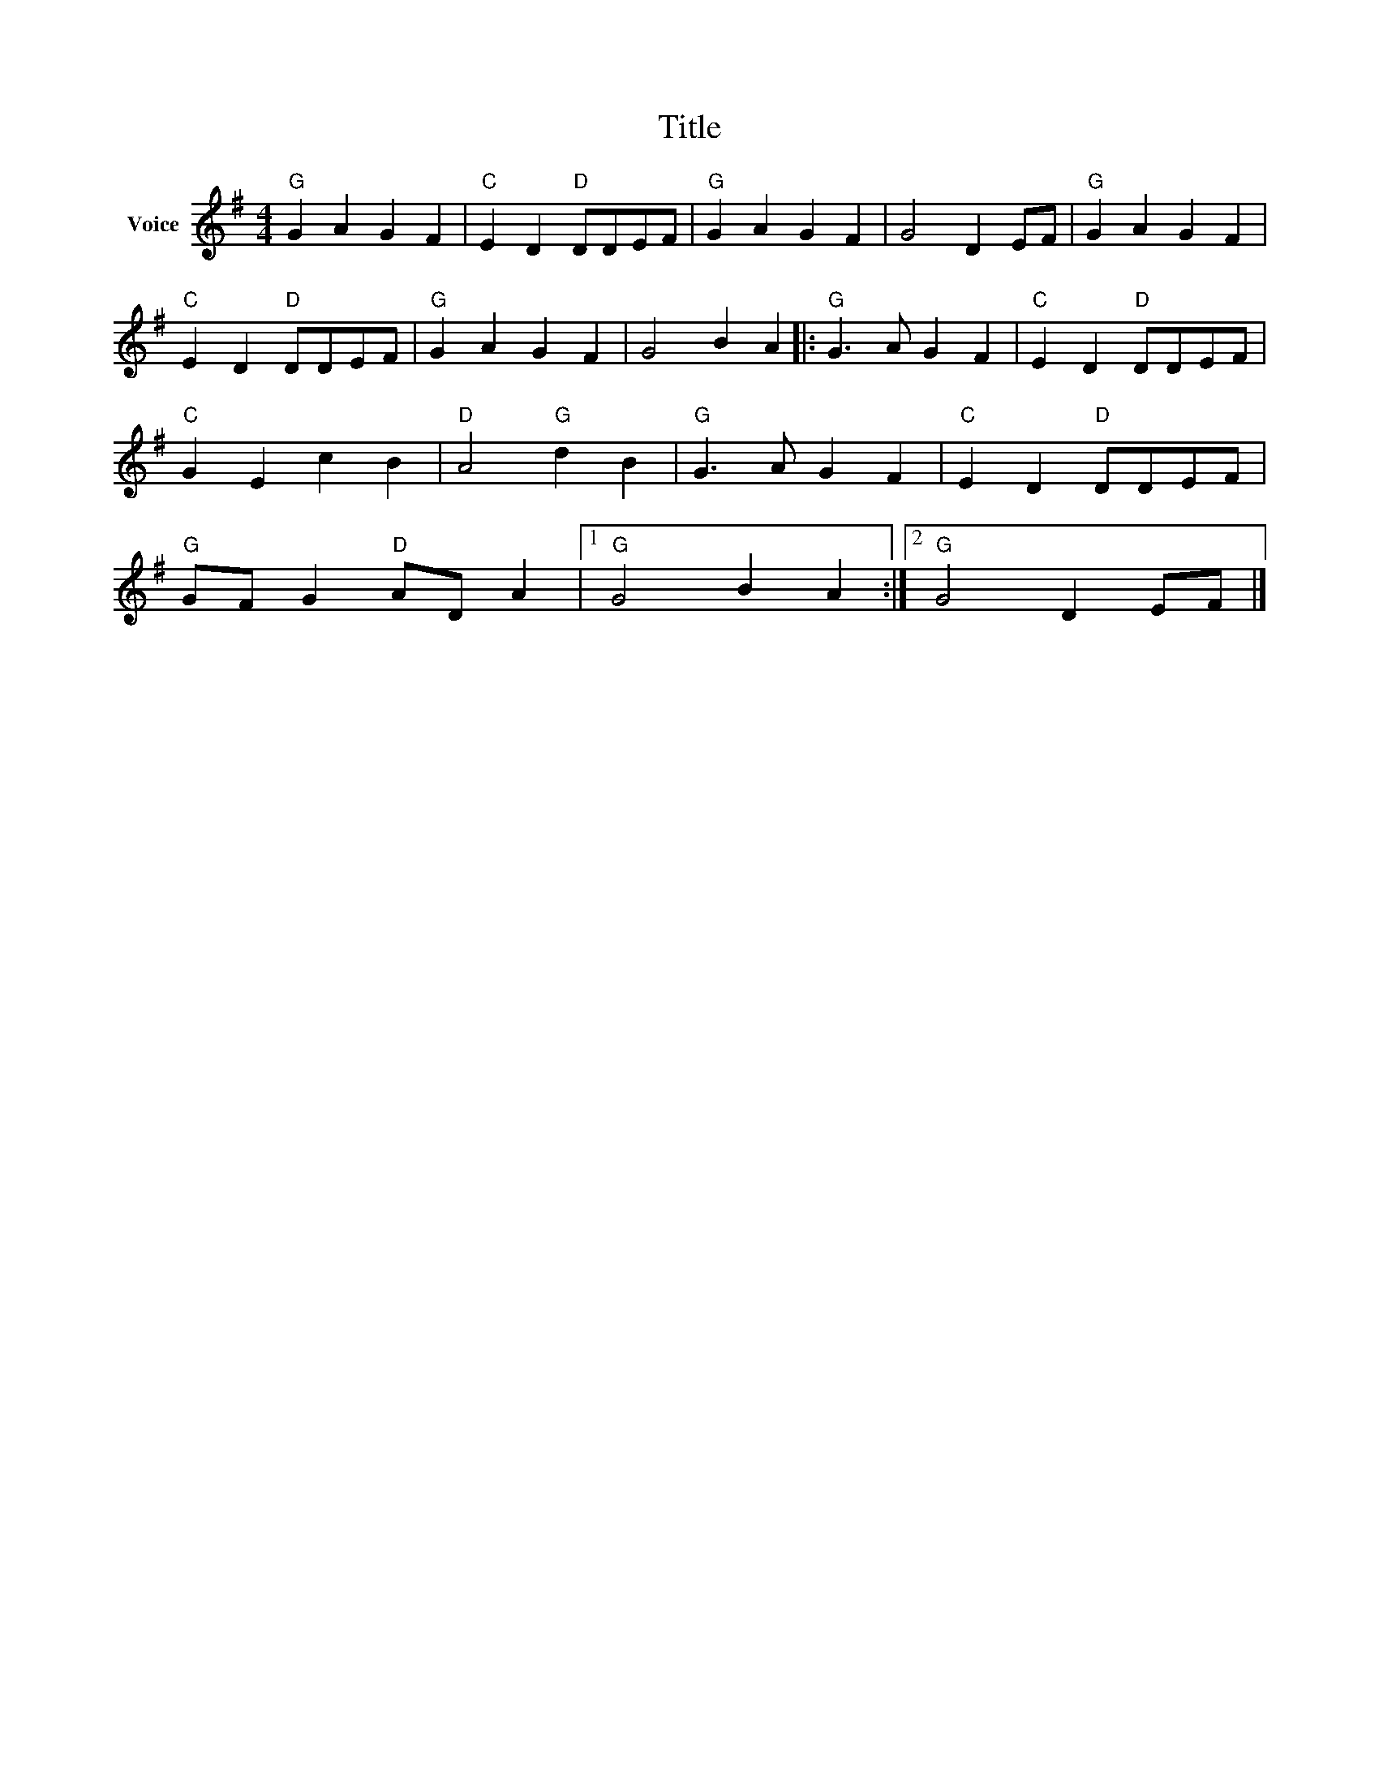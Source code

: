 X:1
T:Title
L:1/4
M:4/4
I:linebreak $
K:G
V:1 treble nm="Voice"
V:1
"G" G A G F |"C" E D"D" D/D/E/F/ |"G" G A G F | G2 D E/F/ |"G" G A G F |"C" E D"D" D/D/E/F/ | %6
"G" G A G F | G2 B A |:"G" G3/2 A/ G F |"C" E D"D" D/D/E/F/ |"C" G E c B |"D" A2"G" d B | %12
"G" G3/2 A/ G F |"C" E D"D" D/D/E/F/ |"G" G/F/ G"D" A/D/ A |1"G" G2 B A :|2"G" G2 D E/F/ |] %17
